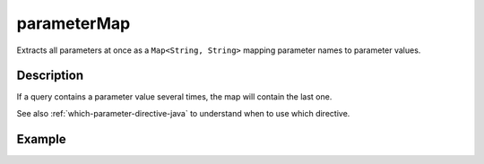 .. _-parameterMap-java-:

parameterMap
============
Extracts all parameters at once as a ``Map<String, String>`` mapping parameter names to parameter values.

Description
-----------
If a query contains a parameter value several times, the map will contain the last one.

See also :ref:`which-parameter-directive-java` to understand when to use which directive.

Example
-------

.. includecode:: ../../../../code/docs/http/javadsl/server/directives/ParameterDirectivesExamplesTest.java#parameterMap
